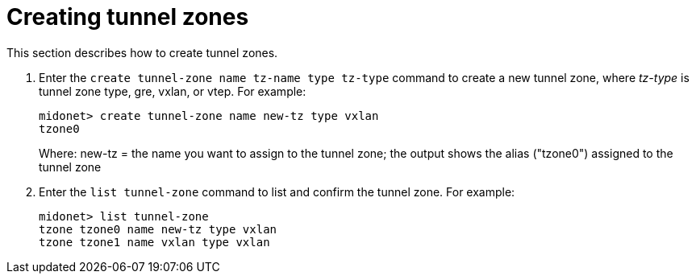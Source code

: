 [[create_tunnel_zone]]
= Creating tunnel zones

This section describes how to create tunnel zones.

. Enter the `create tunnel-zone name tz-name type tz-type` command to create
a new tunnel zone, where _tz-type_ is tunnel zone type, gre, vxlan, or vtep. For
example:
+
[source]
midonet> create tunnel-zone name new-tz type vxlan
tzone0
+
Where: new-tz = the name you want to assign to the tunnel zone; the output shows
the alias ("tzone0") assigned to the tunnel zone

. Enter the `list tunnel-zone` command to list and confirm the tunnel zone. For
example:
+
[source]
midonet> list tunnel-zone
tzone tzone0 name new-tz type vxlan
tzone tzone1 name vxlan type vxlan
